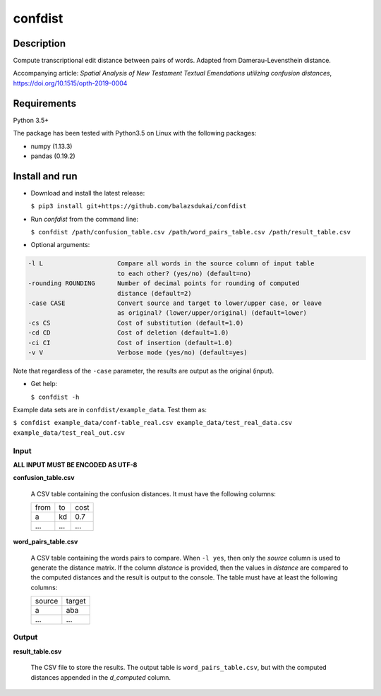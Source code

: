 ===========
confdist
===========


Description
===========

Compute transcriptional edit distance between pairs of words. Adapted from Damerau-Levensthein distance.

Accompanying article: *Spatial Analysis of New Testament Textual Emendations utilizing confusion distances*, https://doi.org/10.1515/opth-2019-0004


Requirements
============

Python 3.5+

The package has been tested with Python3.5 on Linux with the following packages:

-  numpy (1.13.3)
-  pandas (0.19.2)


Install and run
===============

-   Download and install the latest release:

    ``$ pip3 install git+https://github.com/balazsdukai/confdist``

-   Run *confdist* from the command line:

    ``$ confdist /path/confusion_table.csv /path/word_pairs_table.csv /path/result_table.csv``

-   Optional arguments:

.. code:: sh

    -l L                    Compare all words in the source column of input table
                            to each other? (yes/no) (default=no)
    -rounding ROUNDING      Number of decimal points for rounding of computed
                            distance (default=2)
    -case CASE              Convert source and target to lower/upper case, or leave
                            as original? (lower/upper/original) (default=lower)
    -cs CS                  Cost of substitution (default=1.0)
    -cd CD                  Cost of deletion (default=1.0)
    -ci CI                  Cost of insertion (default=1.0)
    -v V                    Verbose mode (yes/no) (default=yes)

Note that regardless of the ``-case`` parameter, the results are output as the original (input).

-   Get help:

    ``$ confdist -h``

Example data sets are in ``confdist/example_data``. Test them as:

``$ confdist example_data/conf-table_real.csv example_data/test_real_data.csv example_data/test_real_out.csv``

Input
-----

**ALL INPUT MUST BE ENCODED AS UTF-8**

**confusion_table.csv**

    A CSV table containing the confusion distances. It must have the following columns:

    +------+-----+------+
    | from | to  | cost |
    +------+-----+------+
    | a    | kd  | 0.7  |
    +------+-----+------+
    | ...  | ... | ...  |
    +------+-----+------+

**word_pairs_table.csv**

    A CSV table containing the words pairs to compare. When ``-l yes``, then only the *source* column is used to generate the distance matrix. If the column *distance* is provided, then the values in *distance* are compared to the computed distances and the result is output to the console. The table must have at least the following columns:

    +--------+--------+
    | source | target |
    +--------+--------+
    | a      | aba    |
    +--------+--------+
    | ...    | ...    |
    +--------+--------+

Output
------

**result_table.csv**

    The CSV file to store the results. The output table is ``word_pairs_table.csv``, but with the computed distances appended in the *d_computed* column.


